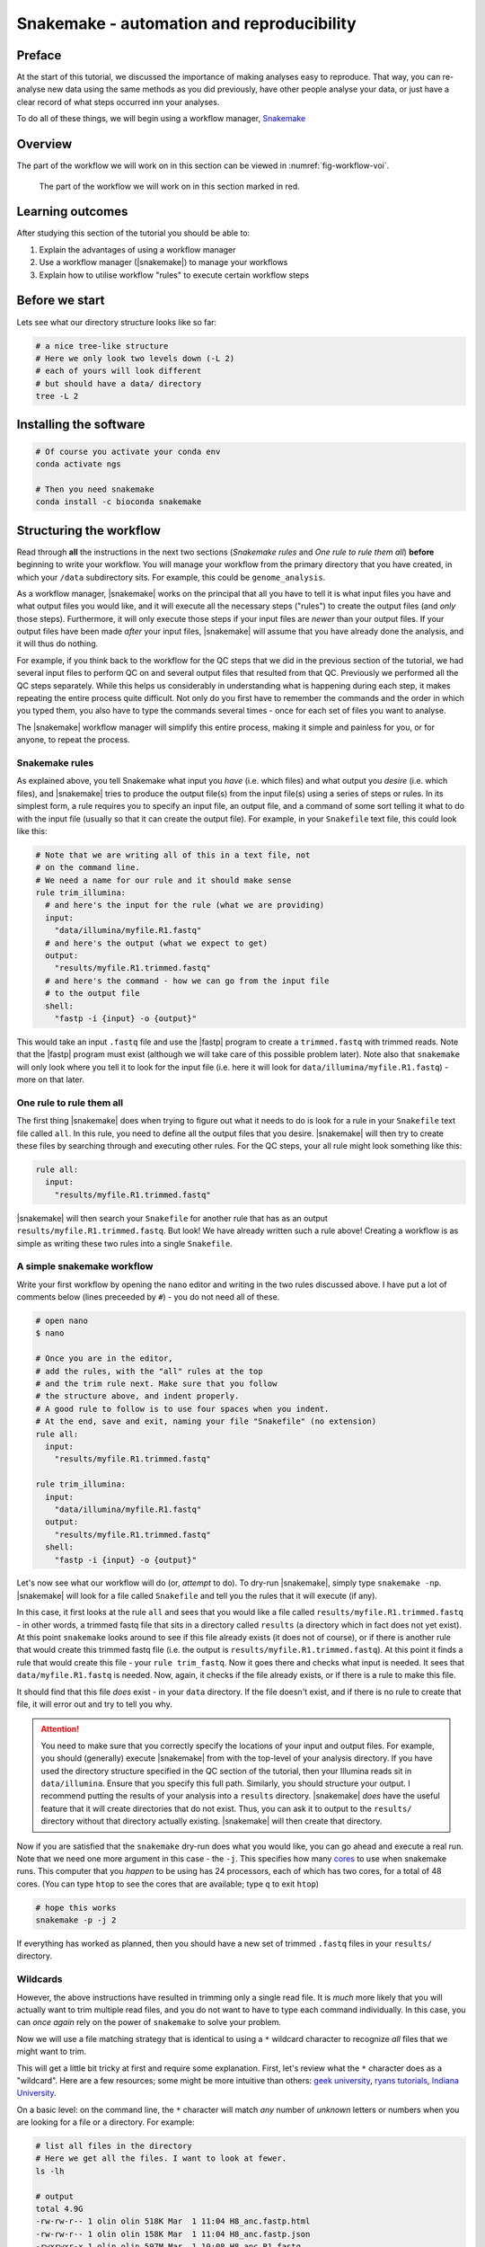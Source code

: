 .. _ngs-snakemake:

Snakemake - automation and reproducibility
=================

Preface
-------

At the start of this tutorial, we discussed the importance of making analyses easy to reproduce. That way, you can re-analyse new data using the same methods as you did previously, have other people analyse your data, or just have a clear record of what steps occurred inn your analyses.

To do all of these things, we will begin using a workflow manager, `Snakemake <https://snakemake.readthedocs.io/en/stable/>`_

Overview
--------

The part of the workflow we will work on in this section can be viewed in :numref:`fig-workflow-voi`.

.. _fig-workflow-voi:
.. figure:: images/workflow.png
    
    The part of the workflow we will work on in this section marked in red.


Learning outcomes
-----------------

After studying this section of the tutorial you should be able to:

#. Explain the advantages of using a workflow manager
#. Use a workflow manager (|snakemake|) to manage your workflows
#. Explain how to utilise workflow "rules" to execute certain workflow steps


Before we start
---------------

Lets see what our directory structure looks like so far:

.. code:: bash

    # a nice tree-like structure
    # Here we only look two levels down (-L 2)
    # each of yours will look different
    # but should have a data/ directory
    tree -L 2


Installing the software
-----------------------

.. code:: bash

          # Of course you activate your conda env
          conda activate ngs
          
          # Then you need snakemake
          conda install -c bioconda snakemake

Structuring the workflow
-------------------------

Read through **all** the instructions in the next two sections (*Snakemake rules* and *One rule to rule them all*) **before** beginning to write your workflow. You will manage your workflow from the primary directory that you have created, in which your ``/data`` subdirectory sits. For example, this could be ``genome_analysis``.

As a workflow manager, |snakemake| works on the principal that all you have to tell it is what input files you have and what output files you would like, and it will execute all the necessary steps ("rules") to create the output files (and *only* those steps). Furthermore, it will only execute those steps if your input files are *newer* than your output files. If your output files have been made *after* your input files, |snakemake| will assume that you have already done the analysis, and it will thus do nothing.

For example, if you think back to the workflow for the QC steps that we did in the previous section of the tutorial, we had several input files to perform QC on and several output files that resulted from that QC. Previously we performed all the QC steps separately. While this helps us considerably in understanding what is happening during each step, it makes repeating the entire process quite difficult. Not only do you first have to remember the commands and the order in which you typed them, you also have to type the commands several times - once for each set of files you want to analyse.

The |snakemake| workflow manager will simplify this entire process, making it simple and painless for you, or for anyone, to repeat the process.

Snakemake rules
~~~~~~~~~~~~~~~~

As explained above, you tell Snakemake what input you *have* (i.e. which files) and what output you *desire* (i.e. which files), and |snakemake| tries to produce the output file(s) from the input file(s) using a series of steps or rules. In its simplest form, a rule requires you to specify an input file, an output file, and a command of some sort telling it what to do with the input file (usually so that it can create the output file). For example, in your ``Snakefile`` text file, this could look like this: 

.. code:: bash

    # Note that we are writing all of this in a text file, not
    # on the command line.
    # We need a name for our rule and it should make sense
    rule trim_illumina:
      # and here's the input for the rule (what we are providing)
      input:
        "data/illumina/myfile.R1.fastq"
      # and here's the output (what we expect to get)
      output:
        "results/myfile.R1.trimmed.fastq"
      # and here's the command - how we can go from the input file 
      # to the output file
      shell:
        "fastp -i {input} -o {output}"

This would take an input ``.fastq`` file and use the |fastp| program to create a ``trimmed.fastq`` with trimmed reads. Note that the |fastp| program must exist (although we will take care of this possible problem later). Note also that ``snakemake`` will only look where you tell it to look for the input file (i.e. here it will look for ``data/illumina/myfile.R1.fastq``) - more on that later.

One rule to rule them all
~~~~~~~~~~~~~~~~~~~~~~~~~

The first thing |snakemake| does when trying to figure out what it needs to do is look for a rule in your ``Snakefile`` text file called ``all``. In this rule, you need to define all the output files that you desire. |snakemake| will then try to create these files by searching through and executing other rules. For the QC steps, your all rule might look something like this:

.. code:: bash

    rule all:
      input:
        "results/myfile.R1.trimmed.fastq"

|snakemake| will then search your ``Snakefile`` for another rule that has as an output ``results/myfile.R1.trimmed.fastq``. But look! We have already written such a rule above! Creating a workflow is as simple as writing these two rules into a single ``Snakefile``.

A simple snakemake workflow
~~~~~~~~~~~~~~~~~~~~~~~~~
Write your first workflow by opening the ``nano`` editor and writing in the two rules discussed above. I have put a lot of comments below (lines preceeded by ``#``) - you do not need all of these.

.. code:: bash

    # open nano
    $ nano

    # Once you are in the editor,
    # add the rules, with the "all" rules at the top
    # and the trim rule next. Make sure that you follow
    # the structure above, and indent properly.
    # A good rule to follow is to use four spaces when you indent.
    # At the end, save and exit, naming your file "Snakefile" (no extension)
    rule all:
      input:
        "results/myfile.R1.trimmed.fastq"

    rule trim_illumina:
      input:
        "data/illumina/myfile.R1.fastq"
      output:
        "results/myfile.R1.trimmed.fastq"
      shell:
        "fastp -i {input} -o {output}"

Let's now see what our workflow will do (or, *attempt* to do). To dry-run |snakemake|, simply type ``snakemake -np``. |snakemake| will look for a file called ``Snakefile`` and tell you the rules that it will execute (if any).

In this case, it first looks at the rule ``all`` and sees that you would like a file called
``results/myfile.R1.trimmed.fastq`` - in other words, a trimmed fastq file that sits in
a directory called ``results`` (a directory which in fact does not yet exist). At this point ``snakemake`` looks around to see if this file already exists (it does not of course), or if there is another rule that would create this trimmed fastq file (i.e. the output is ``results/myfile.R1.trimmed.fastq``). At this point it finds a rule that would create this file - your ``rule trim_fastq``. Now it goes there and checks what input is needed. It sees that ``data/myfile.R1.fastq`` is needed. Now, again, it checks if the file already exists, or if there is a rule to make this file.

It should find that this file *does* exist - in your ``data`` directory. If the file doesn't exist, and if there is no rule to create that file, it will error out and try to tell you why.

.. attention::
  You need to make sure that you correctly specify the locations of your input and output files. For example, you should (generally) execute |snakemake| from with the top-level of your analysis directory. If you have used the directory structure specified in the QC section of the tutorial, then your Illumina reads sit in ``data/illumina``. Ensure that you specify this full path. Similarly, you should structure your output. I recommend putting the results of your analysis into a ``results`` directory. |snakemake| *does* have the useful feature that it will create directories that do not exist. Thus, you can ask it to output to the ``results/`` directory without that directory actually existing. |snakemake| will then create that directory.

Now if you are satisfied that the ``snakemake`` dry-run does what you would like, you can go ahead and execute a real run. Note that we need one more argument in this case - the ``-j``. This specifies how many `cores <https://en.wikipedia.org/wiki/Central_processing_unit>`_ to use when snakemake runs. This computer that you *happen* to be using has 24 processors, each of which has two cores, for a total of 48 cores. (You can type ``htop`` to see the cores that are available; type ``q`` to exit ``htop``)

.. code:: bash

    # hope this works
    snakemake -p -j 2

If everything has worked as planned, then you should have a new set of trimmed ``.fastq`` files in your ``results/`` directory.

Wildcards
~~~~~~~~~~~~~~~~~~~~~~~~~

However, the above instructions have resulted in trimming only a single read file. It is *much* more likely that you will actually want to trim multiple read files, and you do not want to have to type each command individually. In this case, you can *once again* rely on the power of ``snakemake`` to solve your problem.

Now we will use a file matching strategy that is identical to using a ``*`` wildcard character to recognize *all* files that we might want to trim.

This will get a little bit tricky at first and require some explanation. First, let's review what the ``*`` character does as a "wildcard". Here are a few resources; some might be more intuitive than others: `geek university <https://geek-university.com/linux/wildcard/#:~:text=A%20wildcard%20in%20Linux%20is,begin%20with%20the%20letter%20O>`_, `ryans tutorials <https://ryanstutorials.net/linuxtutorial/wildcards.php>`_, `Indiana University <https://kb.iu.edu/d/ahsf#:~:text=The%20asterisk%20(%20*%20),-The%20asterisk%20represents&text=Use%20it%20when%20searching%20for,you%20have%20only%20partial%20names.&text=For%20most%20web%20search%20engines,documents%20with%20that%20one%20word>`_.

On a basic level: on the command line, the ``*`` character will match *any* number of *unknown* letters or numbers when you are looking for a file or a directory. For example:

.. code:: bash

    # list all files in the directory
    # Here we get all the files. I want to look at fewer.
    ls -lh

    # output
    total 4.9G
    -rw-rw-r-- 1 olin olin 518K Mar  1 11:04 H8_anc.fastp.html
    -rw-rw-r-- 1 olin olin 158K Mar  1 11:04 H8_anc.fastp.json
    -rwxrwxr-x 1 olin olin 597M Mar  1 10:08 H8_anc_R1.fastq
    -rw-rw-r-- 1 olin olin 597M Mar  1 11:04 H8_anc_R1_trimmed.fastq
    -rwxrwxr-x 1 olin olin 484M Mar  1 10:09 H8_anc_R2.fastq
    -rw-rw-r-- 1 olin olin 483M Mar  1 11:04 H8_anc_R2_trimmed.fastq
    -rw-rw-r-- 1 olin olin 477K Mar  1 11:15 H8_evolved.fastp.html
    -rw-rw-r-- 1 olin olin 133K Mar  1 11:15 H8_evolved.fastp.json
    -rwxrwxr-x 1 olin olin 709M Mar  1 11:10 H8_evolved_R1.fastq
    -rw-rw-r-- 1 olin olin 696M Mar  1 11:15 H8_evolved_R1_trimmed.fastq
    -rwxrwxr-x 1 olin olin 709M Mar  1 11:10 H8_evolved_R2.fastq
    -rw-rw-r-- 1 olin olin 696M Mar  1 11:15 H8_evolved_R2_trimmed.fastq
    drwxrwxr-x 2 olin olin 4.0K Mar  1 11:22 multiqc_data
    -rw-rw-r-- 1 olin olin 1.1M Mar  1 11:22 multiqc_report.html

.. code:: bash

    # List ONLY files that have "R1" at the start, end, or middle
    # Here we use the wildcard * twice (once at the start and
    # once at the end) to match ANY START or END characters
    # Note that here you cannot tab complete the name
    ls -lh *R1*

    -rwxrwxr-x 1 olin olin 597M Mar  1 10:08 H8_anc_R1.fastq
    -rw-rw-r-- 1 olin olin 597M Mar  1 11:04 H8_anc_R1_trimmed.fastq
    -rwxrwxr-x 1 olin olin 709M Mar  1 11:10 H8_evolved_R1.fastq
    -rw-rw-r-- 1 olin olin 696M Mar  1 11:15 H8_evolved_R1_trimmed.fastq

.. code:: bash

    # list ONLY files that have "fastq" at the END.
    # Here we use a * at the START to match any 
    # letters / numbers at the  beginning
    # Again, you cannot tab complete the name
    ls -lh *fastq

    -rwxrwxr-x 1 olin olin 597M Mar  1 10:08 H8_anc_R1.fastq
    -rw-rw-r-- 1 olin olin 597M Mar  1 11:04 H8_anc_R1_trimmed.fastq
    -rwxrwxr-x 1 olin olin 484M Mar  1 10:09 H8_anc_R2.fastq
    -rw-rw-r-- 1 olin olin 483M Mar  1 11:04 H8_anc_R2_trimmed.fastq
    -rwxrwxr-x 1 olin olin 709M Mar  1 11:10 H8_evolved_R1.fastq
    -rw-rw-r-- 1 olin olin 696M Mar  1 11:15 H8_evolved_R1_trimmed.fastq
    -rwxrwxr-x 1 olin olin 709M Mar  1 11:10 H8_evolved_R2.fastq
    -rw-rw-r-- 1 olin olin 696M Mar  1 11:15 H8_evolved_R2_trimmed.fastq

.. code:: bash

    # list ONLY files that have "H8_evol" at the START
    # Here we use a * at the END to match any letters/numbers
    # at the end
    # Again, you cannot tab complete the name
    ls -lh H8_evol*

    -rw-rw-r-- 1 olin olin 477K Mar  1 11:15 H8_evolved.fastp.html
    -rw-rw-r-- 1 olin olin 133K Mar  1 11:15 H8_evolved.fastp.json
    -rwxrwxr-x 1 olin olin 709M Mar  1 11:10 H8_evolved_R1.fastq
    -rw-rw-r-- 1 olin olin 696M Mar  1 11:15 H8_evolved_R1_trimmed.fastq
    -rwxrwxr-x 1 olin olin 709M Mar  1 11:10 H8_evolved_R2.fastq
    -rw-rw-r-- 1 olin olin 696M Mar  1 11:15 H8_evolved_R2_trimmed.fastq

The Snakemake ``glob_wildcards`` function
~~~~~~~~~~~~~~~~~~~~~~~~~

We are now going to use the ``*`` to our advantage by adding a line to your ``Snakefile``. However, instead of writing it as an asterisk ``*``, you are going to immediately assign the matches that it finds to a new variable. Here, we name this variable ``sample``, and designate it as a variable with the ``{}`` curly brackets. To do this, you need to add a line at the very top of your Snakefile: ``STRAINS, = glob_wildcards("./data/illumina/{sample}_R1.fastq")``.

Do this now by editing your ``Snakefile`` using the ``nano`` text editor.

**Explanation**: in this case, the bracketed portion, ``{sample}``, is acting as a wildcard, and is matching *any* file that starts with ``./data/illumina/`` and *ends* in ``_R1.fastq``. (Note that this means it is looking in the ``./data/illumina/`` directory). Why are we doing this? Well, we know that all Illumina data that we are dealing with is in that directory, but is also paired end. And we know that we *don't* want to separately QC Read1 and Read2. So you will be able find all the samples to QC by *only* matching the Read1 (R1) samples, with the knowledge that if everything is named consistently, each of the R1 sample ``.fastq`` files will have a corresponding R2 ``.fastq`` file.

In fact, we can check which files the Snakefile would find. Return to the command line and try typing ``ls -lh ./data/illumina/*_R1.fastq`` (i.e. substitute ``{sample}`` with ``*``). You should find that it lists all the R1 reads for the samples that you want to QC and nothing more - namely one ancestor file and one evolved file (in your case). You could imagine, however, that this would also be possible if you had fifty files in the directory, and all of these files had different names or sample identifiers, and *all* of them had both R1 and R2 designations.

**Note**: The second thing we have done is to assign the list of these ``{sample}`` variables to a list of all variables. This list is ``STRAINS``, and it is capitalised because it is a list of all *important* variables. We are using a specific *function* in python to do so, the `glob_wildcards <https://snakemake.readthedocs.io/en/stable/project_info/faq.html#how-do-i-run-my-rule-on-all-files-of-a-certain-directory>`_ function.

Now that you have this list (obtained using ``glob_wildcards``), we can proceed with the rest of the Snakefile and workflow.

The Snakemake ``expand`` function
~~~~~~~~~~~~~~~~~~~~~~~~~

Above, we have used ``glob_wildcards`` to find all input files so that we don't have to specify them individually. We would like to use something similar to *infer* all output files so that we don't have to specify them individually. In this case we will use the ``expand`` function to infer all output files.

Remember that we have stored the names of all our input files in the list ``STRAINS``. We will now use this stored list to our advatnage by combining it with the ``expand`` function. Specifically, we can write:

.. code:: bash

    # find all samples in the illumina folder that match "R1.fastq"
    STRAINS, = glob_wildcards("./data/illumina/{sample}_R1.fastq")

    # change the rule all so that it looks for all samples
    # Note that the {samples} here is not a wildcard but is
    # looking at the list stored in STRAINS
    rule all:
        input:
            expand("results/{sample}.R1.trimmed.fastq", sample=STRAINS)


    # change the QC rule so that it QCs all samples
    rule trim_illumina:
        input:
            "data/illumina/{sample}.R1.fastq"
        output:
            "results/{sample}.R1.trimmed.fastq"
        shell:
            "fastp -i {input} -o {output}"

If you change your Snakefile in this way and run it (``snakemake -np`` for a dry-run) you should find that it now will qc all ``*R1.fastq`` files in your ``data/illumina`` directory.

Additional outputs (or inputs)
~~~~~~~~~~~~~~~~~~~~~~~~~
Sometimes you may want to specify multiple input or output files for a rule. This addition is simple - you only need to specify the additional files in a list-like format. For example,
fastp outputs ``html`` and ``json`` files. We would like to ensure those are output, so we need to add them to our Snakefile - first in rule ``all``, and then in the trim rule, so that rule ``all`` knows how to create them. This can be done like so:

.. code:: bash

    # find all samples in the illumina folder that match "R1.fastq"
    STRAINS, = glob_wildcards("./data/illumina/{sample}_R1.fastq")

    # Change the rule all so that it looks for several different
    # files for each of the samples
    rule all:
        input:
            expand("results/{sample}_R1.trimmed.fastq", sample=STRAINS),
            expand("results/{sample}_R2.trimmed.fastq", sample=STRAINS),
            expand("results/{sample}_fastp.json", sample=STRAINS),
            expand("results/{sample}_fastp.html", sample=STRAINS),

    # Change the trim rule so that it has two different inputs and 
    # several different outputs
    rule trim_illumina:
        input:
            R1="data/illumina/{sample}_R1.fastq",
            R2="data/illumina/{sample}_R2.fastq"
        output:
            R1="results/{sample}_R1.trimmed.fastq",
            R2="results/{sample}_R2.trimmed.fastq",
            json="results/{sample}_fastp.json",
            html="results/{sample}_fastp.html",
        # note below that we use the """ notation to allow
        # the command to be on multiple lines 
        # Note also that we specify the input and output files
        # by writing the curly brackets and the "." notation
        # Each of the inputs and outputs are named and then
        # referred to as such.
        shell:
            """
            fastp -i {input.R1} -o {output.R1} \
            -I {input.R2} -O {output.R2} \
            -j {output.json} -h {output.html}
            """

Try changing your Snakefile to follow that format, and attempt a dry-run after you have done so. If that works, go ahead and execute the snakemake (use ``snakemake -p -j 2``). After this, check that it has executed the jobs correctly.

Adding more rules
~~~~~~~~~~~~~~~~~~~~~~~~~

There is no way around it: what we are doing right now complicated (:numref:`fig-complicated`).

.. _fig-complicated:
.. figure:: images/complicated.png

   Do not be surprised if this is how you feel.
   
However, once we have written down all our rules, we will have created a file that specifies a *workflow* which is *completely* automated. You will be free from the tyranny of repeating analyses and with the press of a button, will be able to repeat them all, *whenever you like.* Do not underestimate this power. You will also be able to easily share your methods with anyone else so that they, too, will be able to repeat the analyses.

So...onward.


Using the wildcard to recognise new files
~~~~~~~~~~~~~~~~~~~~~~~~~

Previously, we performed quality control on our long Oxford Nanopore reads as well. Let's add in a rule to do that! Note that we cannot add it to our ``trim_illumina`` rule, as we performed qc on the Oxford Nanopore reads in a different way - with ``filtlong``. Here, we will use the same wildcard as before, but *we will look for our input in a different directory*! If you do not have your data organised in separate ``Illumina`` and ``Nanopore`` directories, do that now.

.. code:: bash

    # write a new QC rule for nanopore
    # Remember the data is .gz (double check that)
    rule qc_nanopore:
        input:
            "data/nanopore/{sample}.fastq.gz"
        output:
            "results/{sample}.hiqual.fastq"
        shell:
            """
            filtlong --min_length 1000 --keep_percent 90 \
            --target_bases 500000000 {input} > {output}
            """

You will now also have to add an input to ``rule all`` that looks for this new output. Try this now.


.. todo::

    There was one step in this process that we have not made a rule for yet - the subsampling. Remember that this step was done with ``seqtk``. Explain the input and output files that you would expect for this rule, and write down the code that you would use to implement this rule. For this rule, instead of sampling a *fraction*, you can simply sample 700,000 reads from each paired end file.


Adding more rules while deleting old rules
~~~~~~~~~~~~~~~~~~~~~~~~~
Clearly, our workflow is becoming complicated. There are several input rules for ``rule all``, and there are a rapdly expandng number of other rules. However, we can now begin to simplify our rules *to a small extent*.

Remember that after quality control we performed an assembly. Let's now try to do that. Here we will perform only a single assembly, the hybrid ``Unicycler`` assembly. If you remember, this required two different read sets: the short-read *paired end* Illumina reads, and the long-read Oxford Nanopore. When we performed the assembly, we used the trimmed, quality controlled reads.

Let us try to write an assembly rule now. There are three input files: two Illumina files (trimmed) and one Oxford Nanopore file (high quality reads). However, we now alos have a complicating factor: we are only performing an assembly for the *ancestral* strain. So in this case we will change our rules so that they look *only* for these files and no others.

How might this work? Well, now we are trying to specify only *ancestral* strains. We can solve this problem in several ways. Perhaps the *simplest* is to make two ``Illumina`` directories - one with the ancestral reads, and one with the evolved reads. After all, we will generally be doing different things with these two sets of reads (as you will find out). This is where tdirectory organisation comes to play a critical role. To fix our problem, make a new "ancestor" and "evolved" ``Illumina`` directory, and store the proper files in each.

.. code:: bash

    # Write a new assembly rule
    rule unicycler_assembly:
        input:
            nanopore="results/{sample}.hiqual.fastq",
            R1="results/{sample}_R1.trimmed.fastq",
            R2="results/{sample}_R2.trimmed.fastq"

        # This is complicated as we have to know the
        # name of our output assembly, and unicycler
        # does not use the input file names for naming
        # except for the directory
        output:
            "results/{sample}/assembly.fasta"
        # So we have to add a new block that allows 
        # us to specify *parameters*
        params:
            dir="results/{sample}"
        shell:
            "unicycler -1 {input.R1} -2 {input.R2} -l {input.nanopore} -o {params.dir}"

Note that this new rule requires the illumina and nanopore quality trimmed data. For this reason, if we specify this assembly file in our rule all, *we no longer need to specify that we need the quality trimmed data*! In fact, you only need to specify a single file in the ``rule all`` - the assembly file.

Finally, you can visualise your whole workflow as a directed, acyclic graph (DAG), in which each input and output is specified by an arrow or a box. The command to do this visualisation is simply: ``snakemake --dag | dot -Tpng > dag.png``. The ``dot`` software is used to render the ``.png`` given the output of the ``snakemake --dag`` command. The result should look something like what is pictured below (:numref:`fig-dag`)!

.. _fig-dag:
.. figure:: images/dag.png

    A simple DAG. Note that the dotted lines mean that the 
    rule has already been executed (i.e. the output file already exists).

Now, if everything is correct, you should be able to execute a **dry-run** of the ``Snakefile`` using ``snakemake -np``, and see that each one of your rules will be executed to achieve the desired output, a full Unicycler assembly. Try the dry run now. If everything looks alright, then go ahead and open a ``tmux`` terminal and execute the entire workflow. This brings you well along the path of full automation of all your work.

.. todo::

    There was another step in the assembly process that we have not made a rule for yet - the graph representation of the assembly done by Bandage. Make a new rule to do this now. Explain the input and output files that you would expect for this rule, and write down the code that you would use to implement this rule. For this rule, just create the graph image. You do *not* have to download the image as part of the ``snakemake`` workflow.

Congratulations (:numref:`fig-automation`)!

.. _fig-automation:
.. figure:: images/much-magic-very-automation.jpg

   You've done it.

.. only:: html

   .. rubric:: References

.. [SIMAO2015] Simao FA, Waterhouse RM, Ioannidis P, Kriventseva EV and Zdobnov EM. BUSCO: assessing genome assembly and annotation completeness with single-copy orthologs. `Bioinformatics, 2015, Oct 1;31(19):3210-2 <http://doi.org/10.1093/bioinformatics/btv351>`__